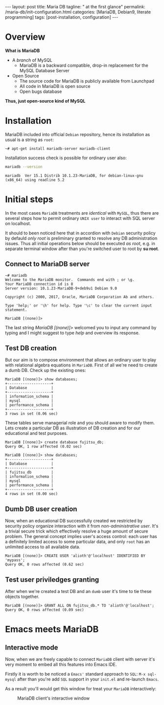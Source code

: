 #+BEGIN_EXPORT html
---
layout: post
title: Maria DB
tagline: " at the first glance"
permalink: /maria-db/init-configuration.html
categories: [MariaDB, Debian9, literate programming]
tags: [post-installation, configuration]
---
#+END_EXPORT

#+STARTUP: showall
#+OPTIONS: tags:nil num:nil \n:nil @:t ::t |:t ^:{} _:{} *:t
#+TOC: headlines 2
#+PROPERTY:header-args :results output :exports both :eval no-export

* Overview

  *What is MariaDB*

  - A /branch/ of MySQL
    - MariaDB is a backward compatible, drop-in replacement for the
      MySQL Database Server
  - Open Source
    - The source code for MariaDB is publicly available from Launchpad
    - All code in MariaDB is open source
    - Open bugs database


  *Thus, just open-source kind of MySQL*  

* Installation

  MariaDB included into official =Debian= repository, hence its
  installation as usual is a string as ~root~:
  #+BEGIN_EXAMPLE
  ~# apt-get install mariadb-server mariadb-client
  #+END_EXAMPLE

  Installation success check is possible for ordinary user also:
  #+BEGIN_SRC sh 
  mariadb --version
  #+END_SRC

  #+RESULTS:
  : mariadb  Ver 15.1 Distrib 10.1.23-MariaDB, for debian-linux-gnu (x86_64) using readline 5.2

* Initial steps

  In the most cases =MariaDB= treatments are /identical/ with =MySQL=,
  thus there are several steps how to permit ordinary ~UNIX user~ to
  interact with SQL server on localhost.

  It should to been noticed here that in accordion with =Debian=
  security policy by defauld /only root/ is preliminary granted to
  resolve any DB administration issues. Thus all initial operations
  below should be executed /as root/, e.g. in separate terminal window
  after than you're switched user to root by *su root*.

** Connect to MariaDB server

   #+BEGIN_EXAMPLE
   ~# mariadb
   Welcome to the MariaDB monitor.  Commands end with ; or \g.
   Your MariaDB connection id is 8
   Server version: 10.1.23-MariaDB-9+deb9u1 Debian 9.0
   
   Copyright (c) 2000, 2017, Oracle, MariaDB Corporation Ab and others.
   
   Type 'help;' or '\h' for help. Type '\c' to clear the current input statement.
   
   MariaDB [(none)]>   
   #+END_EXAMPLE

   The last string /MariaDB [(none)]>/ welcomed you to input any
   command by typing and I might suggest to type /help/ and overview
   its response.

** Test DB creation

   But our aim is to compose environment that allows an ordinary user
   to play with relational algebra equations in =MariaDB=. First of
   all we're need to create a dumb DB. Check up the existing ones:

   #+BEGIN_EXAMPLE
  MariaDB [(none)]> show databases;
  +--------------------+
  | Database           |
  +--------------------+
  | information_schema |
  | mysql              |
  | performance_schema |
  +--------------------+
  3 rows in set (0.06 sec)
   #+END_EXAMPLE

   These tables serve managerial role and you should aware to modify
   them. Lets create a particular DB as illustration of DB creation
   and for our educational and test purposes.
   #+BEGIN_EXAMPLE
   MariaDB [(none)]> create database fujitsu_db;
   Query OK, 1 row affected (0.02 sec)

   MariaDB [(none)]> show databases;
   +--------------------+
   | Database           |
   +--------------------+
   | fujitsu_db         |
   | information_schema |
   | mysql              |
   | performance_schema |
   +--------------------+
   4 rows in set (0.00 sec)
   #+END_EXAMPLE

** Dumb DB user creation

   Now, when an educational DB successfully created we restricted by
   security policy organize interaction with it from
   /non-administrative user/. It's a trivial secure trick which
   effectively resolve a huge amount of secure problem. The general
   concept implies user's access control: each user has a definitely
   limited access to some particular data, and only =root= has an
   unlimited access to all available data.

   #+BEGIN_EXAMPLE
   MariaDB [(none)]> CREATE USER 'alioth'@'localhost' IDENTIFIED BY 'mypass';
   Query OK, 0 rows affected (0.62 sec)
   #+END_EXAMPLE

** Test user priviledges granting

   After when we're created a test DB and an =dumb= user it's time to
   tie these objects together.

   #+BEGIN_EXAMPLE
   MariaDB [(none)]> GRANT ALL ON fujitsu_db.* TO 'alioth'@'localhost';
   Query OK, 0 rows affected (0.09 sec)
   #+END_EXAMPLE

* Emacs meets MariaDB

** Interactive mode
   Now, when we are freely capable to connect =MariaDB= client with
   server it's very moment to embed all this features into Emacs IDE.

   Firstly it is worth to be noticed a =Emacs'= standard approach to
   ~SQL~: =M-x sql-mysql= after than you're add =SQL= support in your
   ~init.el~ and re-launch =Emacs=.

  As a result you'll would get this window for treat your =MariaDB=
  interactively:

  #+CAPTION: MariaDB client's interactive window
  #+ATTR_HTML: :alt Nice and dice :title MariaDB in Emacs :align left
  [[http://0--key.github.io/assets/img/SQL/MariaDB_in_Emacs.png]]

  
